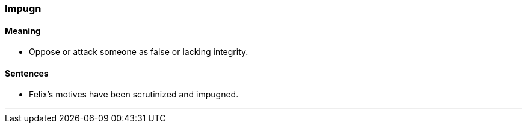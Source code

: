 === Impugn

==== Meaning

* Oppose or attack someone as false or lacking integrity.

==== Sentences

* Felix's motives have been scrutinized and [.underline]#impugned#.

'''
